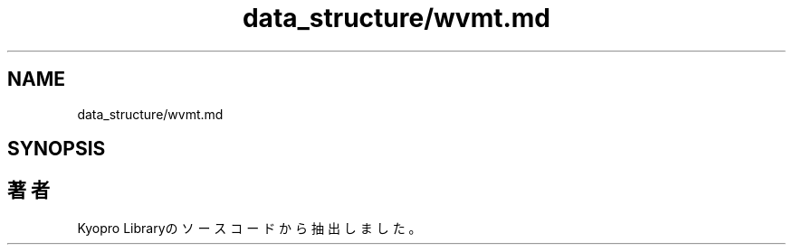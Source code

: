 .TH "data_structure/wvmt.md" 3 "Kyopro Library" \" -*- nroff -*-
.ad l
.nh
.SH NAME
data_structure/wvmt.md
.SH SYNOPSIS
.br
.PP
.SH "著者"
.PP 
 Kyopro Libraryのソースコードから抽出しました。
